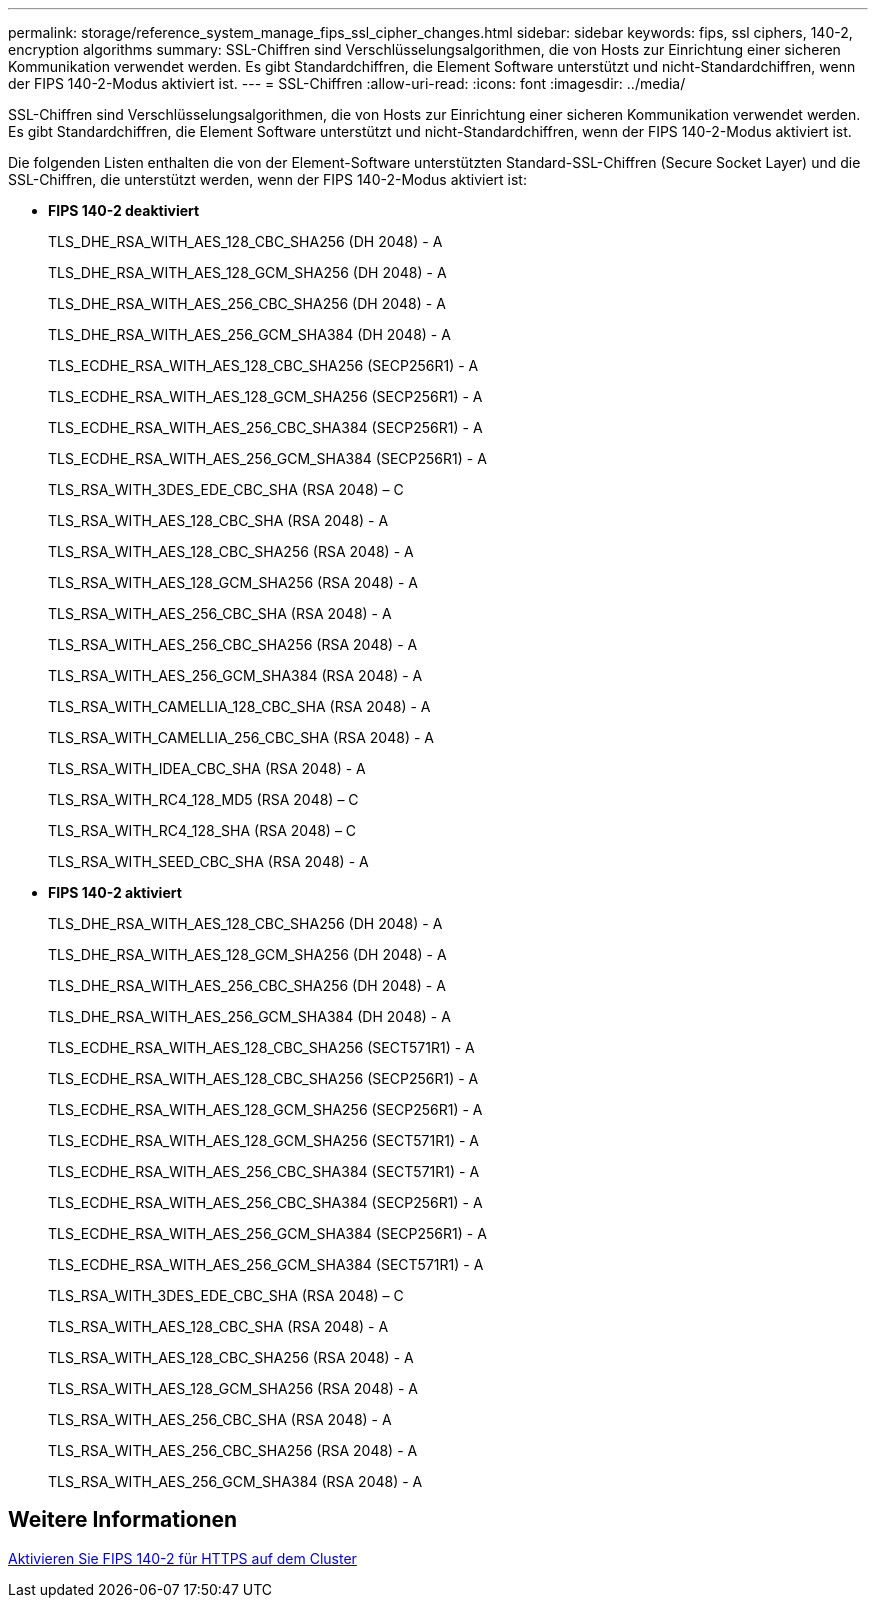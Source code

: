 ---
permalink: storage/reference_system_manage_fips_ssl_cipher_changes.html 
sidebar: sidebar 
keywords: fips, ssl ciphers, 140-2, encryption algorithms 
summary: SSL-Chiffren sind Verschlüsselungsalgorithmen, die von Hosts zur Einrichtung einer sicheren Kommunikation verwendet werden. Es gibt Standardchiffren, die Element Software unterstützt und nicht-Standardchiffren, wenn der FIPS 140-2-Modus aktiviert ist. 
---
= SSL-Chiffren
:allow-uri-read: 
:icons: font
:imagesdir: ../media/


[role="lead"]
SSL-Chiffren sind Verschlüsselungsalgorithmen, die von Hosts zur Einrichtung einer sicheren Kommunikation verwendet werden. Es gibt Standardchiffren, die Element Software unterstützt und nicht-Standardchiffren, wenn der FIPS 140-2-Modus aktiviert ist.

Die folgenden Listen enthalten die von der Element-Software unterstützten Standard-SSL-Chiffren (Secure Socket Layer) und die SSL-Chiffren, die unterstützt werden, wenn der FIPS 140-2-Modus aktiviert ist:

* *FIPS 140-2 deaktiviert*
+
TLS_DHE_RSA_WITH_AES_128_CBC_SHA256 (DH 2048) - A

+
TLS_DHE_RSA_WITH_AES_128_GCM_SHA256 (DH 2048) - A

+
TLS_DHE_RSA_WITH_AES_256_CBC_SHA256 (DH 2048) - A

+
TLS_DHE_RSA_WITH_AES_256_GCM_SHA384 (DH 2048) - A

+
TLS_ECDHE_RSA_WITH_AES_128_CBC_SHA256 (SECP256R1) - A

+
TLS_ECDHE_RSA_WITH_AES_128_GCM_SHA256 (SECP256R1) - A

+
TLS_ECDHE_RSA_WITH_AES_256_CBC_SHA384 (SECP256R1) - A

+
TLS_ECDHE_RSA_WITH_AES_256_GCM_SHA384 (SECP256R1) - A

+
TLS_RSA_WITH_3DES_EDE_CBC_SHA (RSA 2048) – C

+
TLS_RSA_WITH_AES_128_CBC_SHA (RSA 2048) - A

+
TLS_RSA_WITH_AES_128_CBC_SHA256 (RSA 2048) - A

+
TLS_RSA_WITH_AES_128_GCM_SHA256 (RSA 2048) - A

+
TLS_RSA_WITH_AES_256_CBC_SHA (RSA 2048) - A

+
TLS_RSA_WITH_AES_256_CBC_SHA256 (RSA 2048) - A

+
TLS_RSA_WITH_AES_256_GCM_SHA384 (RSA 2048) - A

+
TLS_RSA_WITH_CAMELLIA_128_CBC_SHA (RSA 2048) - A

+
TLS_RSA_WITH_CAMELLIA_256_CBC_SHA (RSA 2048) - A

+
TLS_RSA_WITH_IDEA_CBC_SHA (RSA 2048) - A

+
TLS_RSA_WITH_RC4_128_MD5 (RSA 2048) – C

+
TLS_RSA_WITH_RC4_128_SHA (RSA 2048) – C

+
TLS_RSA_WITH_SEED_CBC_SHA (RSA 2048) - A

* *FIPS 140-2 aktiviert*
+
TLS_DHE_RSA_WITH_AES_128_CBC_SHA256 (DH 2048) - A

+
TLS_DHE_RSA_WITH_AES_128_GCM_SHA256 (DH 2048) - A

+
TLS_DHE_RSA_WITH_AES_256_CBC_SHA256 (DH 2048) - A

+
TLS_DHE_RSA_WITH_AES_256_GCM_SHA384 (DH 2048) - A

+
TLS_ECDHE_RSA_WITH_AES_128_CBC_SHA256 (SECT571R1) - A

+
TLS_ECDHE_RSA_WITH_AES_128_CBC_SHA256 (SECP256R1) - A

+
TLS_ECDHE_RSA_WITH_AES_128_GCM_SHA256 (SECP256R1) - A

+
TLS_ECDHE_RSA_WITH_AES_128_GCM_SHA256 (SECT571R1) - A

+
TLS_ECDHE_RSA_WITH_AES_256_CBC_SHA384 (SECT571R1) - A

+
TLS_ECDHE_RSA_WITH_AES_256_CBC_SHA384 (SECP256R1) - A

+
TLS_ECDHE_RSA_WITH_AES_256_GCM_SHA384 (SECP256R1) - A

+
TLS_ECDHE_RSA_WITH_AES_256_GCM_SHA384 (SECT571R1) - A

+
TLS_RSA_WITH_3DES_EDE_CBC_SHA (RSA 2048) – C

+
TLS_RSA_WITH_AES_128_CBC_SHA (RSA 2048) - A

+
TLS_RSA_WITH_AES_128_CBC_SHA256 (RSA 2048) - A

+
TLS_RSA_WITH_AES_128_GCM_SHA256 (RSA 2048) - A

+
TLS_RSA_WITH_AES_256_CBC_SHA (RSA 2048) - A

+
TLS_RSA_WITH_AES_256_CBC_SHA256 (RSA 2048) - A

+
TLS_RSA_WITH_AES_256_GCM_SHA384 (RSA 2048) - A





== Weitere Informationen

xref:task_system_manage_fips_enable_fips_140_2_for_https.adoc[Aktivieren Sie FIPS 140-2 für HTTPS auf dem Cluster]
